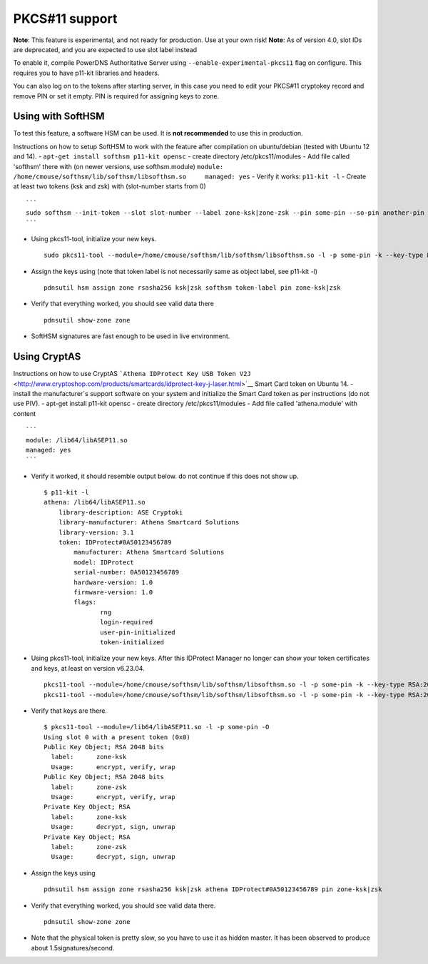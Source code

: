 PKCS#11 support
===============

**Note**: This feature is experimental, and not ready for production.
Use at your own risk! **Note**: As of version 4.0, slot IDs are
deprecated, and you are expected to use slot label instead

To enable it, compile PowerDNS Authoritative Server using
``--enable-experimental-pkcs11`` flag on configure. This requires you to
have p11-kit libraries and headers.

You can also log on to the tokens after starting server, in this case
you need to edit your PKCS#11 cryptokey record and remove PIN or set it
empty. PIN is required for assigning keys to zone.

Using with SoftHSM
------------------

To test this feature, a software HSM can be used. It is **not
recommended** to use this in production.

Instructions on how to setup SoftHSM to work with the feature after
compilation on ubuntu/debian (tested with Ubuntu 12 and 14). -
``apt-get install softhsm p11-kit opensc`` - create directory
/etc/pkcs11/modules - Add file called 'softhsm' there with (on newer
versions, use softhsm.module)
``module: /home/cmouse/softhsm/lib/softhsm/libsofthsm.so     managed: yes``
- Verify it works: ``p11-kit -l`` - Create at least two tokens (ksk and
zsk) with (slot-number starts from 0)

::

    ```
    sudo softhsm --init-token --slot slot-number --label zone-ksk|zone-zsk --pin some-pin --so-pin another-pin
    ```

-  Using pkcs11-tool, initialize your new keys.

   ::

       sudo pkcs11-tool --module=/home/cmouse/softhsm/lib/softhsm/libsofthsm.so -l -p some-pin -k --key-type RSA:2048 -a zone-ksk|zone-zsk --slot-index slot-number

-  Assign the keys using (note that token label is not necessarily same
   as object label, see p11-kit -l)

   ::

       pdnsutil hsm assign zone rsasha256 ksk|zsk softhsm token-label pin zone-ksk|zsk

-  Verify that everything worked, you should see valid data there

   ::

       pdnsutil show-zone zone

-  SoftHSM signatures are fast enough to be used in live environment.

Using CryptAS
-------------

Instructions on how to use CryptAS
```Athena IDProtect Key USB Token V2J`` <http://www.cryptoshop.com/products/smartcards/idprotect-key-j-laser.html>`__
Smart Card token on Ubuntu 14. - install the manufacturer\`s support
software on your system and initialize the Smart Card token as per
instructions (do not use PIV). - apt-get install p11-kit opensc - create
directory /etc/pkcs11/modules - Add file called 'athena.module' with
content

::

    ```
    module: /lib64/libASEP11.so
    managed: yes
    ```

-  Verify it worked, it should resemble output below. do not continue if
   this does not show up.

   ::

       $ p11-kit -l
       athena: /lib64/libASEP11.so
           library-description: ASE Cryptoki
           library-manufacturer: Athena Smartcard Solutions
           library-version: 3.1
           token: IDProtect#0A50123456789
               manufacturer: Athena Smartcard Solutions
               model: IDProtect
               serial-number: 0A50123456789
               hardware-version: 1.0
               firmware-version: 1.0
               flags:
                      rng
                      login-required
                      user-pin-initialized
                      token-initialized

-  Using pkcs11-tool, initialize your new keys. After this IDProtect
   Manager no longer can show your token certificates and keys, at least
   on version v6.23.04.

   ::

       pkcs11-tool --module=/home/cmouse/softhsm/lib/softhsm/libsofthsm.so -l -p some-pin -k --key-type RSA:2048 -a zone-ksk
       pkcs11-tool --module=/home/cmouse/softhsm/lib/softhsm/libsofthsm.so -l -p some-pin -k --key-type RSA:2048 -a zone-zsk

-  Verify that keys are there.

   ::

       $ pkcs11-tool --module=/lib64/libASEP11.so -l -p some-pin -O
       Using slot 0 with a present token (0x0)
       Public Key Object; RSA 2048 bits
         label:      zone-ksk
         Usage:      encrypt, verify, wrap
       Public Key Object; RSA 2048 bits
         label:      zone-zsk
         Usage:      encrypt, verify, wrap
       Private Key Object; RSA
         label:      zone-ksk
         Usage:      decrypt, sign, unwrap
       Private Key Object; RSA
         label:      zone-zsk
         Usage:      decrypt, sign, unwrap

-  Assign the keys using

   ::

       pdnsutil hsm assign zone rsasha256 ksk|zsk athena IDProtect#0A50123456789 pin zone-ksk|zsk

-  Verify that everything worked, you should see valid data there.

   ::

       pdnsutil show-zone zone

-  Note that the physical token is pretty slow, so you have to use it as
   hidden master. It has been observed to produce about
   1.5signatures/second.


